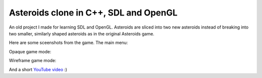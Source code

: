 Asteroids clone in C++, SDL and OpenGL
======================================

An old project I made for learning SDL and OpenGL. Asteroids are sliced into two new
asteroids instead of breaking into two smaller, similarly shaped asteroids as in the
original Asteroids game.

Here are some sceenshots from the game. The main menu:

.. image:: https://raw.githubusercontent.com/MisanthropicBit/sdl_opengl_asteroids/master/Screenshots/Menu.png

Opaque game mode:

.. image:: https://raw.githubusercontent.com/MisanthropicBit/sdl_opengl_asteroids/master/Screenshots/Screenshot_00.png

Wireframe game mode:

.. image:: https://raw.githubusercontent.com/MisanthropicBit/sdl_opengl_asteroids/master/Screenshots/WireframeMode.png

And a short `YouTube video <https://www.youtube.com/watch?v=d26Lo8ls_6U>`_ :)
